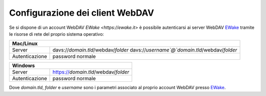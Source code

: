 Configurazione dei client WebDAV
================================

Se si dispone di un account WebDAV `EWake <https://ewake.it>` è possibile autenticarsi ai server WebDAV `EWake <https://ewake.it>`_ tramite le risorse di rete del proprio sistema operativo:

+-----------------------------------------------------------------------+
| Mac/Linux                                                             |
+======================+================================================+
| Server               | davs://`domain.tld`/webdav/`folder`            |
|                      | davs://`username`@`domain.tld`/webdav/`folder` |
+----------------------+------------------------------------------------+
| Autenticazione       | password normale                               |
+----------------------+------------------------------------------------+

+-------------------------------------------------------------+
| Windows                                                     |
+======================+======================================+
| Server               | https://`domain.tld`/webdav/`folder` |
+----------------------+--------------------------------------+
| Autenticazione       | password normale                     |
+----------------------+--------------------------------------+

Dove `domain.tld`, `folder` e `username` sono i parametri associato al proprio account WebDAV presso `EWake <https://ewake.it>`_.